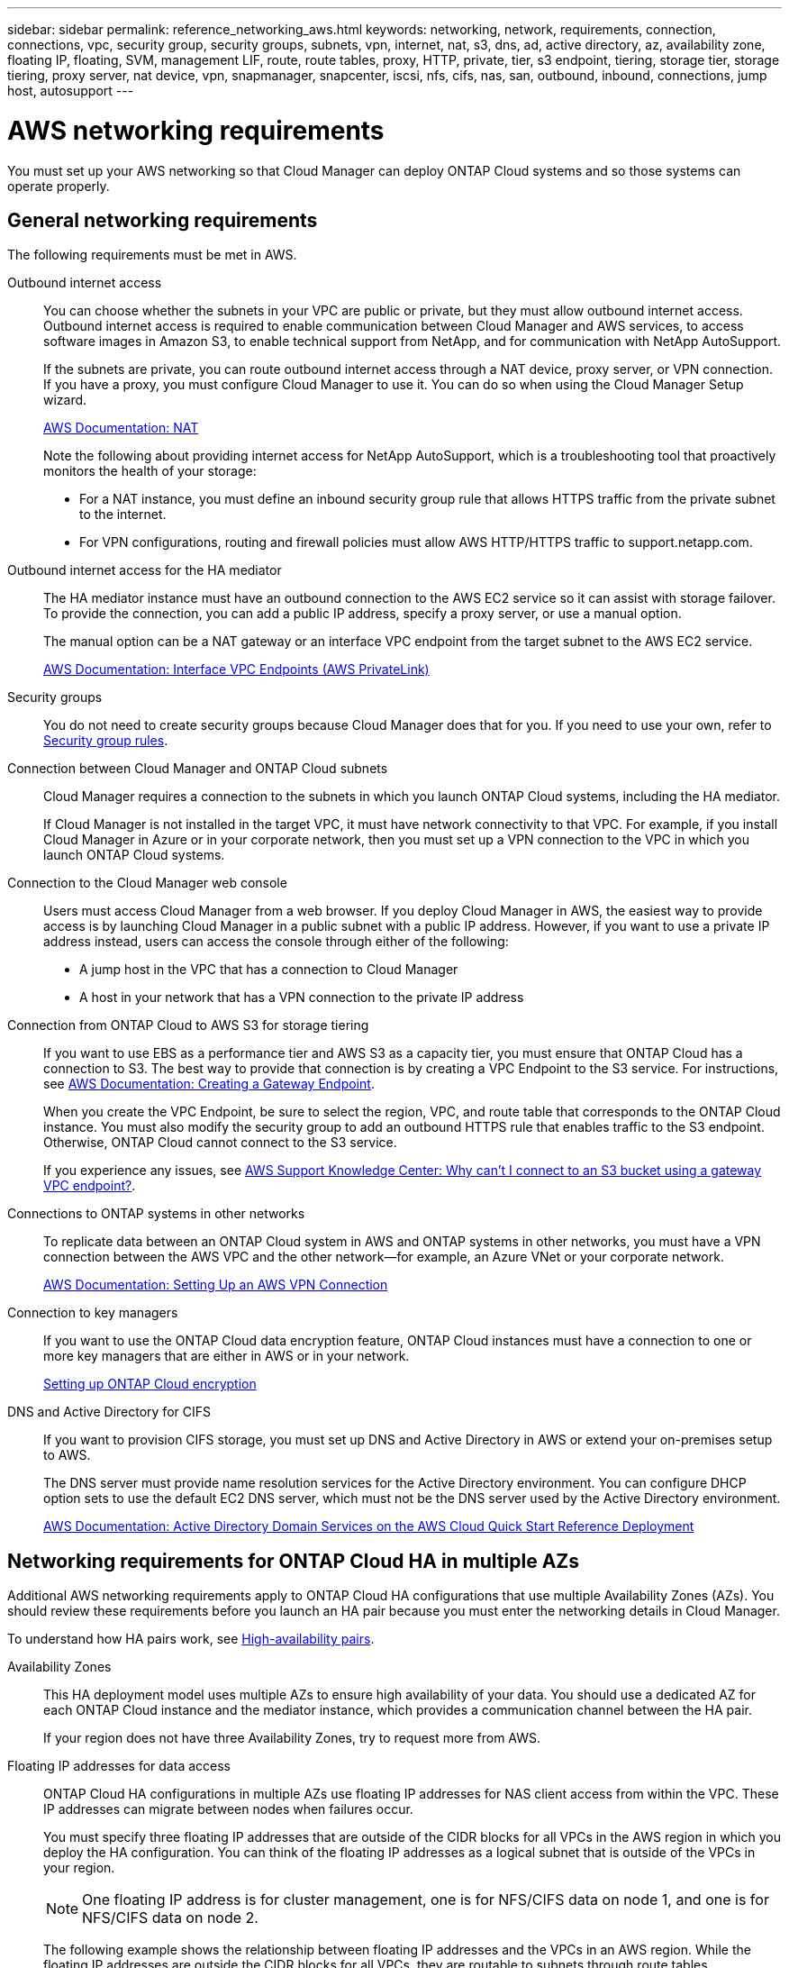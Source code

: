 ---
sidebar: sidebar
permalink: reference_networking_aws.html
keywords: networking, network, requirements, connection, connections, vpc, security group, security groups, subnets, vpn, internet, nat, s3, dns, ad, active directory, az, availability zone, floating IP, floating, SVM, management LIF, route, route tables, proxy, HTTP, private, tier, s3 endpoint, tiering, storage tier, storage tiering, proxy server, nat device, vpn, snapmanager, snapcenter, iscsi, nfs, cifs, nas, san, outbound, inbound, connections, jump host, autosupport
---

= AWS networking requirements
:toc: macro
:hardbreaks:
:toclevels: 1
:nofooter:
:icons: font
:linkattrs:
:imagesdir: ./media/

[.lead]
You must set up your AWS networking so that Cloud Manager can deploy ONTAP Cloud systems and so those systems can operate properly.

toc::[]

== General networking requirements

The following requirements must be met in AWS.

Outbound internet access::
You can choose whether the subnets in your VPC are public or private, but they must allow outbound internet access. Outbound internet access is required to enable communication between Cloud Manager and AWS services, to access software images in Amazon S3, to enable technical support from NetApp, and for communication with NetApp AutoSupport.
+
If the subnets are private, you can route outbound internet access through a NAT device, proxy server, or VPN connection. If you have a proxy, you must configure Cloud Manager to use it. You can do so when using the Cloud Manager Setup wizard.
+
http://docs.aws.amazon.com/AmazonVPC/latest/UserGuide/vpc-nat.html[AWS Documentation: NAT^]
+
Note the following about providing internet access for NetApp AutoSupport, which is a troubleshooting tool that proactively monitors the health of your storage:

* For a NAT instance, you must define an inbound security group rule that allows HTTPS traffic from the private subnet to the internet.

* For VPN configurations, routing and firewall policies must allow AWS HTTP/HTTPS traffic to support.netapp.com.

Outbound internet access for the HA mediator::
The HA mediator instance must have an outbound connection to the AWS EC2 service so it can assist with storage failover. To provide the connection, you can add a public IP address, specify a proxy server, or use a manual option.
+
The manual option can be a NAT gateway or an interface VPC endpoint from the target subnet to the AWS EC2 service.
+
http://docs.aws.amazon.com/AmazonVPC/latest/UserGuide/vpce-interface.html[AWS Documentation: Interface VPC Endpoints (AWS PrivateLink)^]

Security groups::
You do not need to create security groups because Cloud Manager does that for you. If you need to use your own, refer to link:reference_security_groups.html[Security group rules].

Connection between Cloud Manager and ONTAP Cloud subnets::
Cloud Manager requires a connection to the subnets in which you launch ONTAP Cloud systems, including the HA mediator.
+
If Cloud Manager is not installed in the target VPC, it must have network connectivity to that VPC. For example, if you install Cloud Manager in Azure or in your corporate network, then you must set up a VPN connection to the VPC in which you launch ONTAP Cloud systems.

Connection to the Cloud Manager web console::
Users must access Cloud Manager from a web browser. If you deploy Cloud Manager in AWS, the easiest way to provide access is by launching Cloud Manager in a public subnet with a public IP address. However, if you want to use a private IP address instead, users can access the console through either of the following:

* A jump host in the VPC that has a connection to Cloud Manager

* A host in your network that has a VPN connection to the private IP address

Connection from ONTAP Cloud to AWS S3 for storage tiering::
If you want to use EBS as a performance tier and AWS S3 as a capacity tier, you must ensure that ONTAP Cloud has a connection to S3. The best way to provide that connection is by creating a VPC Endpoint to the S3 service. For instructions, see https://docs.aws.amazon.com/AmazonVPC/latest/UserGuide/vpce-gateway.html#create-gateway-endpoint[AWS Documentation: Creating a Gateway Endpoint^].
+
When you create the VPC Endpoint, be sure to select the region, VPC, and route table that corresponds to the ONTAP Cloud instance. You must also modify the security group to add an outbound HTTPS rule that enables traffic to the S3 endpoint. Otherwise, ONTAP Cloud cannot connect to the S3 service.
+
If you experience any issues, see https://aws.amazon.com/premiumsupport/knowledge-center/connect-s3-vpc-endpoint/[AWS Support Knowledge Center: Why can’t I connect to an S3 bucket using a gateway VPC endpoint?^].

Connections to ONTAP systems in other networks::
To replicate data between an ONTAP Cloud system in AWS and ONTAP systems in other networks, you must have a VPN connection between the AWS VPC and the other network—for example, an Azure VNet or your corporate network.
+
https://docs.aws.amazon.com/AmazonVPC/latest/UserGuide/SetUpVPNConnections.html[AWS Documentation: Setting Up an AWS VPN Connection^]

Connection to key managers::
If you want to use the ONTAP Cloud data encryption feature, ONTAP Cloud instances must have a connection to one or more key managers that are either in AWS or in your network.
+
link:task_setting_up_cloud_manager.html#setting-up-ontap-cloud-encryption[Setting up ONTAP Cloud encryption]

DNS and Active Directory for CIFS::
If you want to provision CIFS storage, you must set up DNS and Active Directory in AWS or extend your on-premises setup to AWS.
+
The DNS server must provide name resolution services for the Active Directory environment. You can configure DHCP option sets to use the default EC2 DNS server, which must not be the DNS server used by the Active Directory environment.
+
https://s3.amazonaws.com/quickstart-reference/microsoft/activedirectory/latest/doc/Microsoft_Active_Directory_Quick_Start.pdf[AWS Documentation: Active Directory Domain Services on the AWS Cloud Quick Start Reference Deployment^]

== Networking requirements for ONTAP Cloud HA in multiple AZs

Additional AWS networking requirements apply to ONTAP Cloud HA configurations that use multiple Availability Zones (AZs). You should review these requirements before you launch an HA pair because you must enter the networking details in Cloud Manager.

To understand how HA pairs work, see link:concept_ha.html[High-availability pairs].

Availability Zones::
This HA deployment model uses multiple AZs to ensure high availability of your data. You should use a dedicated AZ for each ONTAP Cloud instance and the mediator instance, which provides a communication channel between the HA pair.
+
If your region does not have three Availability Zones, try to request more from AWS.

Floating IP addresses for data access::
ONTAP Cloud HA configurations in multiple AZs use floating IP addresses for NAS client access from within the VPC. These IP addresses can migrate between nodes when failures occur.
+
You must specify three floating IP addresses that are outside of the CIDR blocks for all VPCs in the AWS region in which you deploy the HA configuration. You can think of the floating IP addresses as a logical subnet that is outside of the VPCs in your region.
+
NOTE: One floating IP address is for cluster management, one is for NFS/CIFS data on node 1, and one is for NFS/CIFS data on node 2.
+
The following example shows the relationship between floating IP addresses and the VPCs in an AWS region. While the floating IP addresses are outside the CIDR blocks for all VPCs, they are routable to subnets through route tables.
+
image:diagram_ha_floating_ips.png[Conceptual image showing the CIDR blocks for five VPCs in an AWS region and three floating IP addresses that are outside the CIDR blocks of the VPCs.]
+
You must manually enter the floating IP addresses in Cloud Manager when you create an ONTAP Cloud HA working environment. Cloud Manager allocates the IP addresses to the HA pair when it launches the system.
+
NOTE: Cloud Manager automatically creates static IP addresses for iSCSI access and for NAS access from clients outside the VPC. You do not need to meet any requirements for these types of IP addresses.

Floating IP address for SVM management::
If you use SnapDrive for Windows or SnapCenter with an ONTAP Cloud HA pair, a floating IP address is also required for the SVM management LIF. You must create this LIF after you launch the HA pair. For details, see link:task_setting_up_ontap_cloud.html[Setting up ONTAP Cloud].

Route tables::
After you specify the floating IP addresses in Cloud Manager, you must select the route tables that should include routes to the floating IP addresses. This enables client access to the ONTAP Cloud HA pair.
+
If you have just one route table for the subnets in your VPC (the main route table), then Cloud Manager automatically adds the floating IP addresses to that route table. If you have more than one route table, it is very important to select the correct route tables. Otherwise, some clients might not have access to the ONTAP Cloud HA pair.
+
For example, you might have two subnets that are associated with different route tables. If you select route table A, but not route table B, then clients in the subnet associated with route table A can access the HA pair, but clients in the subnet associated with route table B cannot access the HA pair.
+
http://docs.aws.amazon.com/AmazonVPC/latest/UserGuide/VPC_Route_Tables.html[AWS Documentation: Route Tables^]

Connection to NetApp management tools::
When deployed in multiple AZs, ONTAP Cloud HA configurations use a floating IP address for the cluster management interface, which means external routing is not available. If you want to use NetApp management tools with ONTAP Cloud HA configurations, they must be in the same VPC with similar routing configuration as NAS clients.

=== Example configuration

The following image shows an optimal ONTAP Cloud HA configuration in AWS operating as an active-passive configuration:

image:diagram_ha_networking.png[Conceptual image showing components in an ONTAP Cloud HA architecture: two ONTAP Cloud nodes and a mediator instance, each in separate availability zones.]

== Sample VPC configurations

To better understand how you can deploy Cloud Manager and ONTAP Cloud in AWS, you should review the most common VPC configurations.

* A VPC with public and private subnets and a NAT device

* A VPC with a private subnet and a VPN connection to your network

=== A VPC with public and private subnets and a NAT device

This VPC configuration includes public and private subnets, an Internet gateway that connects the VPC to the Internet, and a NAT gateway or NAT instance in the public subnet that enables outbound Internet traffic from the private subnet. In this configuration, you can run Cloud Manager in a public subnet or private subnet, but the public subnet is recommended because it allows access from hosts outside the VPC. You can then launch ONTAP Cloud instances in the private subnet.

NOTE: Instead of a NAT device, you can use an HTTP proxy to provide Internet connectivity.

http://docs.aws.amazon.com/AmazonVPC/latest/UserGuide/VPC_Scenario2.html[AWS Documentation: Scenario 2: VPC with Public and Private Subnets (NAT)^]

The following graphic shows Cloud Manager running in a public subnet and single node ONTAP Cloud instances running in a private subnet:

image:diagram_vpc_public_and_private.png[This illustration shows Cloud Manager and a NAT instance running in a public subnet, and ONTAP Cloud instances and a NetApp Support instance running in a private subnet.]

=== A VPC with a private subnet and a VPN connection to your network

This VPC configuration is a hybrid cloud configuration in which ONTAP Cloud instances become an extension of your private environment. The configuration includes a private subnet and a virtual private gateway with a VPN connection to your network. Routing across the VPN tunnel allows EC2 instances to access the Internet through your network and firewalls. You can run Cloud Manager in the private subnet or in your data center. You would then launch ONTAP Cloud instances in the private subnet.

NOTE: You can also use a proxy server in this configuration to allow Internet access. The proxy server can be in your data center or in AWS.

If you want to replicate data between FAS systems in your data center and ONTAP Cloud systems in AWS, you should use a VPN connection so that the link is secure.

http://docs.aws.amazon.com/AmazonVPC/latest/UserGuide/VPC_Scenario4.html[AWS Documentation: Scenario 4: VPC with a Private Subnet Only and AWS Managed VPN Access^]

The following graphic shows Cloud Manager running in your data center and single node ONTAP Cloud instances running in a private subnet:

image:diagram_vpc_private.png[This illustration shows Cloud Manager running in a data center, and ONTAP Cloud instances and a NetApp Support instance running in a private subnet. There is a VPN connection between the data center and Amazon Web Services.]
